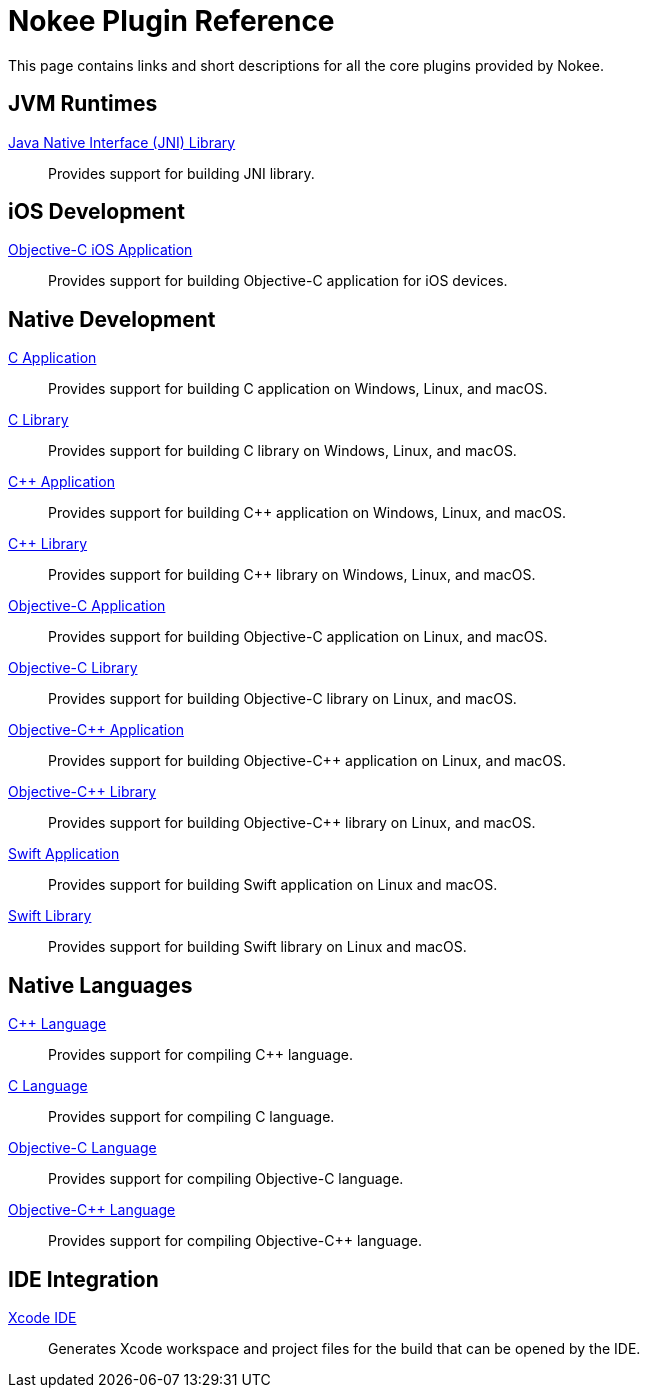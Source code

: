 [[chapter:plugin-reference]]
= Nokee Plugin Reference
:jbake-type: reference_index
:jbake-tags: user manual, gradle plugin reference, nokee plugin, gradle
:jbake-description: Learn about all the Gradle plugins offered by Nokee.

This page contains links and short descriptions for all the core plugins provided by Nokee.

[[sec:plugin-reference-jvm]]
== JVM Runtimes

<<jni-library-plugin.adoc#,Java Native Interface (JNI) Library>>::
Provides support for building JNI library.

[[sec:plugin-reference-ios]]
== iOS Development

<<objective-c-ios-application-plugin.adoc#,Objective-C iOS Application>>::
Provides support for building Objective-C application for iOS devices.

[[sec:plugin-reference-native-development]]
== Native Development

<<c-application-plugin.adoc#,C Application>>::
Provides support for building C application on Windows, Linux, and macOS.

<<c-library-plugin.adoc#,C Library>>::
Provides support for building C library on Windows, Linux, and macOS.

<<cpp-application-plugin.adoc#,{cpp} Application>>::
Provides support for building {cpp} application on Windows, Linux, and macOS.

<<cpp-library-plugin.adoc#,{cpp} Library>>::
Provides support for building {cpp} library on Windows, Linux, and macOS.

<<objective-c-application-plugin.adoc#,Objective-C Application>>::
Provides support for building Objective-C application on Linux, and macOS.

<<objective-c-library-plugin.adoc#,Objective-C Library>>::
Provides support for building Objective-C library on Linux, and macOS.

<<objective-cpp-application-plugin.adoc#,Objective-{cpp} Application>>::
Provides support for building Objective-{cpp} application on Linux, and macOS.

<<objective-cpp-library-plugin.adoc#,Objective-{cpp} Library>>::
Provides support for building Objective-{cpp} library on Linux, and macOS.

<<swift-application-plugin.adoc#,Swift Application>>::
Provides support for building Swift application on Linux and macOS.

<<swift-library-plugin.adoc#,Swift Library>>::
Provides support for building Swift library on Linux and macOS.

[[sec:plugin-reference-native-languages]]
== Native Languages

<<cpp-language-plugin.adoc#,{cpp} Language>>::
Provides support for compiling {cpp} language.

<<c-language-plugin.adoc#,C Language>>::
Provides support for compiling C language.

<<objective-c-language-plugin.adoc#,Objective-C Language>>::
Provides support for compiling Objective-C language.

<<objective-cpp-language-plugin.adoc#,Objective-{cpp} Language>>::
Provides support for compiling Objective-{cpp} language.

[[sec:plugin-reference-ide]]
== IDE Integration

<<xcode-ide-plugin.adoc#,Xcode IDE>>::
Generates Xcode workspace and project files for the build that can be opened by the IDE.
